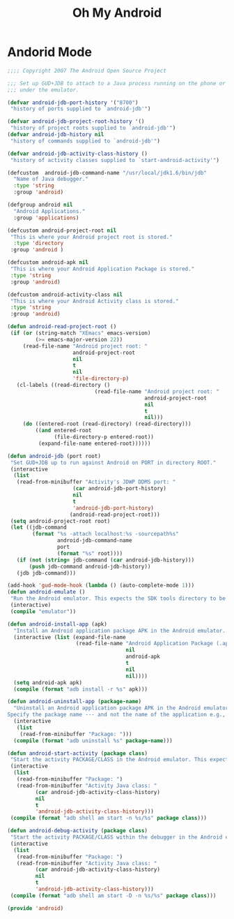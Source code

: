 #+TITLE: Oh My Android

* Andorid Mode
  #+BEGIN_SRC emacs-lisp
    ;;;; Copyright 2007 The Android Open Source Project

    ;;; Set up GUD+JDB to attach to a Java process running on the phone or
    ;;; under the emulator.

    (defvar android-jdb-port-history '("8700")
     "history of ports supplied to `android-jdb'")

    (defvar android-jdb-project-root-history '()
     "history of project roots supplied to `android-jdb'")
    (defvar android-jdb-history nil
     "history of commands supplied to `android-jdb'")

    (defvar android-jdb-activity-class-history ()
     "history of activity classes supplied to `start-android-activity'")

    (defcustom  android-jdb-command-name "/usr/local/jdk1.6/bin/jdb"
      "Name of Java debugger."
      :type 'string
      :group 'android)

    (defgroup android nil
      "Android Applications."
      :group 'applications)

    (defcustom android-project-root nil
     "This is where your Android project root is stored."
      :type 'directory
     :group 'android )

    (defcustom android-apk nil
     "This is where your Android Application Package is stored."
     :type 'string
     :group 'android)

    (defcustom android-activity-class nil
     "This is where your Android Activity class is stored."
     :type 'string
     :group 'android)

    (defun android-read-project-root ()
     (if (or (string-match "XEmacs" emacs-version)
             (>= emacs-major-version 22))
         (read-file-name "Android project root: "
                         android-project-root
                         nil
                         t
                         nil
                         'file-directory-p)
       (cl-labels ((read-directory ()
                                (read-file-name "Android project root: "
                                                android-project-root
                                                nil
                                                t
                                                nil)))
         (do ((entered-root (read-directory) (read-directory)))
             ((and entered-root
                   (file-directory-p entered-root))
              (expand-file-name entered-root))))))

    (defun android-jdb (port root)
     "Set GUD+JDB up to run against Android on PORT in directory ROOT."
     (interactive
      (list
       (read-from-minibuffer "Activity's JDWP DDMS port: "
                         (car android-jdb-port-history)
                         nil
                         t
                         'android-jdb-port-history)
                        (android-read-project-root)))
     (setq android-project-root root)
     (let ((jdb-command
            (format "%s -attach localhost:%s -sourcepath%s"
                    android-jdb-command-name
                    port
                    (format "%s" root))))
       (if (not (string= jdb-command (car android-jdb-history)))
           (push jdb-command android-jdb-history))
       (jdb jdb-command)))

    (add-hook 'gud-mode-hook (lambda () (auto-complete-mode 1)))
    (defun android-emulate ()
     "Run the Android emulator. This expects the SDK tools directory to be in the current path."
     (interactive)
     (compile "emulator"))

    (defun android-install-app (apk)
      "Install an Android application package APK in the Android emulator. This expects the SDK tools directory to be in the current path."
      (interactive (list (expand-file-name
                          (read-file-name "Android Application Package (.apk): "
                                          nil
                                          android-apk
                                          t
                                          nil
                                          nil))))
      (setq android-apk apk)
      (compile (format "adb install -r %s" apk)))

    (defun android-uninstall-app (package-name)
      "Uninstall an Android application package APK in the Android emulator. This expects the SDK tools directory to be in the current path.
    Specify the package name --- and not the name of the application e.g., com.android.foo."
      (interactive
       (list
        (read-from-minibuffer "Package: ")))
      (compile (format "adb uninstall %s" package-name)))

    (defun android-start-activity (package class)
     "Start the activity PACKAGE/CLASS in the Android emulator. This expects the SDK tools directory to be in the current path."
     (interactive
      (list
       (read-from-minibuffer "Package: ")
       (read-from-minibuffer "Activity Java class: "
             (car android-jdb-activity-class-history)
             nil
             t
             'android-jdb-activity-class-history)))
     (compile (format "adb shell am start -n %s/%s" package class)))

    (defun android-debug-activity (package class)
     "Start the activity PACKAGE/CLASS within the debugger in the Android emulator. This expects the SDK tools directory to be in the current path."
     (interactive
      (list
       (read-from-minibuffer "Package: ")
       (read-from-minibuffer "Activity Java class: "
             (car android-jdb-activity-class-history)
             nil
             t
             'android-jdb-activity-class-history)))
     (compile (format "adb shell am start -D -n %s/%s" package class)))

    (provide 'android)
  #+END_SRC
